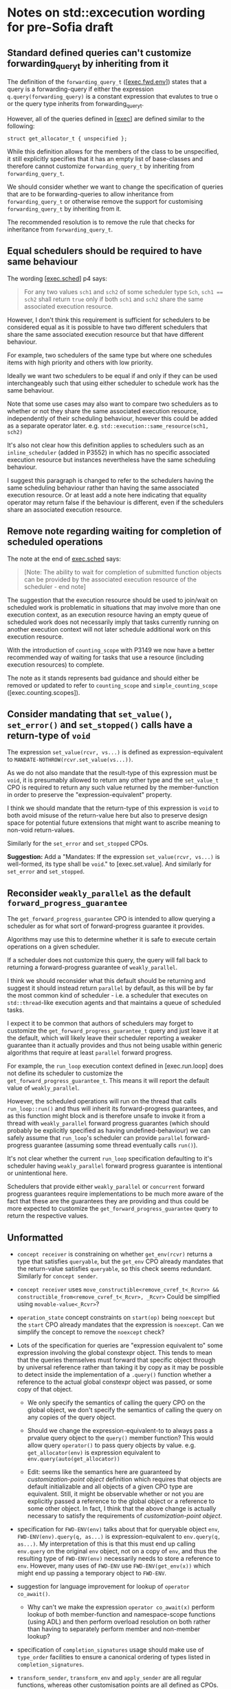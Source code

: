 * Notes on std::excecution wording for pre-Sofia draft

** Standard defined queries can't customize forwarding_query_t by inheriting from it

The definition of the ~forwarding_query_t~ ([[[https://eel.is/c++draft/exec#fwd.env][exec.fwd.env]]]) states that a query is a
forwarding-query if either the expression ~q.query(forwarding_query)~ is a constant
expression that evalutes to true o or the query type inherits from forwarding_query_t.

However, all of the queries defined in [[[https://eel.is/c++draft/exec][exec]]] are defined similar to the following:
#+begin_src c++
  struct get_allocator_t { unspecified };
#+end_src

While this definition allows for the members of the class to be unspecified, it still
explicitly specifies that it has an empty list of base-classes and therefore cannot
customize ~forwarding_query_t~ by inheriting from ~forwarding_query_t~.

We should consider whether we want to change the specification of queries that are
to be forwarding-queries to allow inheritance from ~forwarding_query_t~ or otherwise
remove the support for customising ~forwarding_query_t~ by inheriting from it.

The recommended resolution is to remove the rule that checks for inheritance from
~forwarding_query_t~.

** Equal schedulers should be required to have same behaviour

The wording [[[https://eel.is/c++draft/exec#sched-4][exec.sched]]] p4 says:
#+begin_quote
For any two values ~sch1~ and ~sch2~ of some scheduler type ~Sch~, ~sch1 == sch2~ shall
return ~true~ only if both ~sch1~ and ~sch2~ share the same associated execution resource.
#+end_quote

However, I don't think this requirement is sufficient for schedulers to be considered
equal as it is possible to have two different schedulers that share the same associated
execution resource but that have different behaviour.

For example, two schedulers of the same type but where one schedules items with high
priority and others with low priority.

Ideally we want two schedulers to be equal if and only if they can be used interchangeably
such that using either scheduler to schedule work has the same behaviour.

Note that some use cases may also want to compare two schedulers as to whether or not
they share the same associated execution resource, independently of their scheduling
behaviour, however this could be added as a separate operator later.
e.g. ~std::execution::same_resource(sch1, sch2)~

It's also not clear how this definition applies to schedulers such as an ~inline_scheduler~
(added in P3552) in which has no specific associated execution resource but instances
nevertheless have the same scheduling behaviour.

I suggest this paragraph is changed to refer to the schedulers having the same
scheduling behaviour rather than having the same associated execution resource.
Or at least add a note here indicating that equality operator may return false
if the behaviour is different, even if the schedulers share an associated execution
resource.

** Remove note regarding waiting for completion of scheduled operations

The note at the end of [[https://eel.is/c++draft/exec#sched-note-1][exec.sched]] says:
#+begin_quote
[Note: The ability to wait for completion of submitted function objects can be
provided by the associated execution resource of the scheduler - end note]
#+end_quote

The suggestion that the execution resource should be used to join/wait on
scheduled work is problematic in situations that may involve more than one
execution context, as an execution resource having an empty queue of scheduled
work does not necessarily imply that tasks currently running on another
execution context will not later schedule additional work on this execution
resource.

With the introduction of ~counting_scope~ with P3149 we now have a better recommended
way of waiting for tasks that use a resource (including execution resources)
to complete.

The note as it stands represents bad guidance and should either be removed or
updated to refer to ~counting_scope~ and ~simple_counting_scope~ ([exec.counting.scopes]).

** Consider mandating that ~set_value()~, ~set_error()~ and ~set_stopped()~ calls have a return-type of ~void~

The expression ~set_value(rcvr, vs...)~ is defined as expression-equivalent to ~MANDATE-NOTHROW(rcvr.set_value(vs...))~.

As we do not also mandate that the result-type of this expression must be ~void~, it is presumably
allowed to return any other type and the ~set_value_t~ CPO is required to return any such value
returned by the member-function in order to preserve the "expression-equivalent" property.

I think we should mandate that the return-type of this expression is ~void~ to both avoid
misuse of the return-value here but also to preserve design space for potential future
extensions that might want to ascribe meaning to non-void return-values.

Similarly for the ~set_error~ and ~set_stopped~ CPOs.

*Suggestion:*
Add a "Mandates: If the expression ~set_value(rcvr, vs...)~ is well-formed, its type shall be ~void~." to [exec.set.value].
And similarly for ~set_error~ and ~set_stopped~.

** Reconsider ~weakly_parallel~ as the default ~forward_progress_guarantee~

The ~get_forward_progress_guarantee~ CPO is intended to allow querying a scheduler
as for what sort of forward-progress guarantee it provides.

Algorithms may use this to determine whether it is safe to execute certain
operations on a given scheduler.

If a scheduler does not customize this query, the query will fall back to returning
a forward-progress guarantee of ~weakly_parallel~.

I think we should reconsider what this default should be returning and suggest it
should instead return ~parallel~ by default, as this will be by far the most common
kind of scheduler - i.e. a scheduler that executes on ~std::thread~-like execution
agents and that maintains a queue of scheduled tasks.

I expect it to be common that authors of schedulers may forget to customize the
~get_forward_progress_guarantee_t~ query and just leave it at the default, which
will likely leave their scheduler reporting a weaker guarantee than it actually
provides and thus not being usable within generic algorithms that require at least
~parallel~ forward progress.

For example, the ~run_loop~ execution context defined in [exec.run.loop] does not
define its scheduler to customize the ~get_forward_progress_guarantee_t~.
This means it will report the default value of ~weakly_parallel~.

However, the scheduled operations will run on the thread that calls ~run_loop::run()~
and thus will inherit its forward-progress guarantees, and as this function might
block and is therefore unsafe to invoke it from a thread with ~weakly_parallel~
forward progress guarantes (which should probably be explicitly specified as
having undefined-behaviour) we can safely assume that ~run_loop~'s scheduler can
provide ~parallel~ forward-progress guarantee (assuming some thread eventually calls
~run()~).

It's not clear whether the current ~run_loop~ specification defaulting to it's scheduler
having ~weakly_parallel~ forward progress guarantee is intentional or unintentional here.

Schedulers that provide either ~weakly_parallel~ or ~concurrent~ forward progress
guarantees require implementations to be much more aware of the fact that these
are the guarantees they are providing and thus could be more expected to customize
the  ~get_forward_progress_guarantee~ query to return the respective values.

** Unformatted


- ~concept receiver~ is constraining on whether ~get_env(rcvr)~ returns a type that satisfies ~queryable~,
  but the ~get_env~ CPO already mandates that the return-value satisfies ~queryable~, so this check
  seems redundant. Similarly  for ~concept sender~.

- ~concept receiver~ uses ~move_constructible<remove_cvref_t<_Rcvr>> && constructible_from<remove_cvref_t<_Rcvr>, _Rcvr>~
  Could be simplfied using ~movable-value<_Rcvr>~?

- ~operation_state~ concept constraints on ~start(op)~ being ~noexcept~ but the ~start~ CPO already mandates that
  the expression is ~noexcept~. Can we simplify the concept to remove the ~noexcept~ check?

- Lots of the specification for queries are "expression equivalent to" some expression involving the
  global constexpr object. This tends to mean that the queries themselves must forward that specific
  object through by universal reference rather than taking it by copy as it may be possible to
  detect inside the implementation of a ~.query()~ function whether a reference to the actual
  global constexpr object was passed, or some copy of that object.

  - We only specify the semantics of calling the query CPO on the global object, we don't specify
    the semantics of calling the query on any copies of the query object.
  - Should we change the expression-equivalent-to to always pass a prvalue query object to the
    ~query()~ member function? This would allow query ~operator()~ to pass query objects by value.
    e.g. ~get_allocator(env)~ is expression equivalent to ~env.query(auto(get_allocator))~

  - Edit: seems like the semantics here are guaranteed by /customization-point object/ definition
    which requires that objects are default initializable and all objects of a given CPO type
    are equivalent. Still, it might be observable whether or not you are explicitly passed a
    reference to the global object or a reference to some other object.
    In fact, I think that the above change is actually necessary to satisfy the requirements of
    /customization-point object/.

- specification for ~FWD-ENV(env)~ talks about that for queryable object ~env~, ~FWD-ENV(env).query(q, as...)~ is expression-equivalent to ~env.query(q, as...)~.
  My interpretation of this is that this must end up calling ~env.query~ on the original ~env~ object, not on a copy
  of ~env~, and thus the resulting type of ~FWD-ENV(env)~ necessarily needs to store a reference to ~env~.
  However, many uses of ~FWD-ENV~ use ~FWD-ENV(get_env(x))~ which might end up passing a temporary object to ~FWD-ENV~.

- suggestion for language improvement for lookup of ~operator co_await()~.
  - Why can't we make the expression ~operator co_await(x)~ perform lookup of both member-function
    and namespace-scope functions (using ADL) and then perform overload resolution on both
    rather than having to separately perform member and non-member lookup?

- specification of ~completion_signatures~ usage should make use of ~type_order~ facilities to
  ensure a canonical ordering of types listed in ~completion_signatures~.

- ~transform_sender~, ~transform_env~ and ~apply_sender~ are all regular functions, whereas other customisation
  points are all defined as CPOs. Why do we define these as normal functions and the others as CPOs?

- ~default_domain::transform_env~ has a fallback of ~static_cast<Env>(std::forward<Env>(env))~ but it's not
  clear what the effect of the ~static_cast~ is here.
  - If this function is passed an lvalue, then ~Env~ is an lvalue-reference and the static_cast does not
    do anything more than ~std::forward<Env>(env)~ does.
  - If this function is passed an rvalue, then the ~static_cast~ will construct a new prvalue.
    - Why is this the desired behaviour?

- Use of ~common_type~ in ~completion-domain~ helper makes things extra complicated.
  Can we just get away with ~same_as~ here instead?

- In ~get-domain-late~ it uses a lambda expression with the structured binding:
  #+begin_src c++
    [] {
      auto [_, sch, _] = sndr;
      return query-with-default(get_domain, sch, default_domain());
    }()
  #+end_src
  However this will try to perform a copy of the sender which will be ill-formed if the
  sender is not copyable (Note ~sndr~ is a const-ref). The structured binding should instead
  start with ~auto& [_, sch, _] =~.

- ~env<Envs...>~ class contains a ~query(QueryTag)~ member-function that only takes the query-tag.
  However, the ~queryable~ concept description in [exec.queryable.general] still talks about
  queries taking a pack of extra arguments after the query tag. Similarly with the definition
  of ~FWD-ENV(env).query(q, as...)~ which also talks about forwarding an extra pack of arguments.
  Either we should drop support from extra arguments, or we should add support for extra arguments
  to ~env<Envs...>~ and ~prop<Query, Value>~.

- ~env<Envs...>::query()~ has a return-type defined as ~decltype(auto)~.
  I suspect this may cause problems for some queries that need to get the return-type but
  for which the body may not yet be valid (e.g. because some types are still incomplete).
  Although I don't have any concrete examples of where this is an issue at the moment.

- ~unstoppable_token~ concept is ill-formed
  - Can't use ~tok~ argument to ~requires~ clause in evaluated context.
  - Need to change requirement to ~requires (!Token::stop_possible());~ instead.

- ~AS-EXCEPT-PTR(err)~ is not necessarily ~noexcept~ yet is used in contexts (such as ~set_error()~ in [exec.sync.wait])
  where emitting an exception would result in termination.
  - In particular, the paragraph that says it's equivalent to ~make_exception_ptr(system_error(err))~ when ~err~ is an ~error_code~
    might throw from the ~system_error~ constructor, whose constructor is not marked ~noexcept~.
  - Should this be changed to catch any exception thrown by the exception and return
    ~current_exception()~ in that case?

- ~get_allocator_t~ uses ~MANDATE-NOTHROW~ but lots of allocator types are not actually required
  to be nothrow copyable/movable, only that they are "Throws: nothing".
  - Do we need this to be transparent to ~noexcept~ here, instead?

- ~with-await-transform::await_transform()~ uses ~decltype(auto)~ as the return-type.
  Should it use a trailing return-type instead?

- Wording for ~connect()~ needs to specify that ~rcvr~ is only to be evaluated once.
  - It occurs once in call to ~transform_sender(dom, sndr, rcvr)~
  - And occurs again in call to ~new_sndr.connect(rcvr)~

- Wording for ~connect()~ requires evaluating ~get_env(rcvr)~ even if ~get-domain-late~ ends up
  returning a ~default_domain~. Do we want to allow eliding call to ~get_env(rcvr)~ if the
  returned environment would be unused?

- Why are most customization points defined as CPOs, but ~transform_sender~, ~transform_env~ and ~apply_sender~
  are defined as normal functions?
